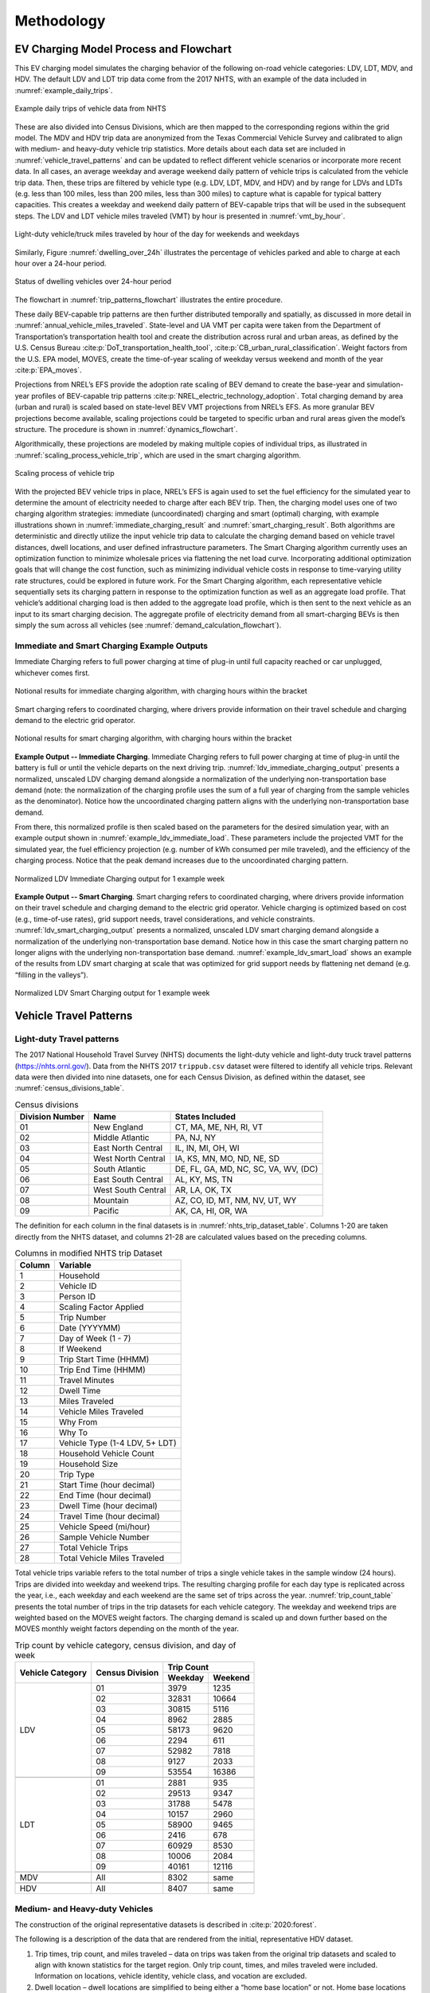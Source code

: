 Methodology 
###########

.. _ev_charging_model:

EV Charging Model Process and Flowchart 
^^^^^^^^^^^^^^^^^^^^^^^^^^^^^^^^^^^^^^^
This EV charging model simulates the charging behavior of the following on-road vehicle
categories: LDV, LDT, MDV, and HDV. The default LDV and LDT trip data come from the 2017
NHTS, with an example of the data included in :numref:`example_daily_trips`.

.. _example_daily_trips:

.. figure:: demand/transportation_electrification/img/methodology/daily_trips.png
   :align: center

   Example daily trips of vehicle data from NHTS

These are also divided into Census Divisions, which are then mapped to the corresponding
regions within the grid model. The MDV and HDV trip data are anonymized from the Texas
Commercial Vehicle Survey and calibrated to align with medium- and heavy-duty vehicle
trip statistics. More details about each data set are included in
:numref:`vehicle_travel_patterns` and can be updated to reflect different vehicle
scenarios or incorporate more recent data. In all cases, an average weekday and average
weekend daily pattern of vehicle trips is calculated from the vehicle trip data. Then,
these trips are filtered by vehicle type (e.g. LDV, LDT, MDV, and HDV) and by range for
LDVs and LDTs (e.g. less than 100 miles, less than 200 miles, less than 300 miles) to
capture what is capable for typical battery capacities.  This creates a weekday and
weekend daily pattern of BEV-capable trips that will be used in the subsequent steps.
The LDV and LDT vehicle miles traveled (VMT) by hour is presented in
:numref:`vmt_by_hour`.

.. _vmt_by_hour:

.. figure:: demand/transportation_electrification/img/methodology/vmt_by_hour.png
   :align: center

   Light-duty vehicle/truck miles traveled by hour of the day for weekends and weekdays 

Similarly, Figure :numref:`dwelling_over_24h` illustrates the percentage of vehicles
parked and able to charge at each hour over a 24-hour period. 

.. _dwelling_over_24h:

.. figure:: demand/transportation_electrification/img/methodology/dwelling_over_24h.png
   :align: center

   Status of dwelling vehicles over 24-hour period

The flowchart in :numref:`trip_patterns_flowchart` illustrates the entire procedure.

.. _trip_patterns_flowchart:

.. mermaid::
   :caption: Workflow from input trip data to weekday and weekend trip patterns 

   flowchart TD
      subgraph main[ ]
        subgraph input[ ]
          A(Input: NHTS trip data for LDV/LDT)
          B(Input: Anonymized trip data for MDV/HDV)
        end
        A==>C(Divide into census region)
        C==>D(Create weekday and weekend pattern of typical vehicle trips)
        B==>D
        D==>E("Filter trips by range [0,100, 0,200, 0,300] miles")
        E==>F(Create weekday and weekend pattern of BEV-capable trips)
      end

      class input white_no_border
      class main,A,B,C,D,E,F white
      classDef white fill:#ffffff,stroke:#333,stroke-width:3px
      classDef white_no_border fill:#ffffff,stroke:#333,stroke-width:0px

These daily BEV-capable trip patterns are then further distributed temporally and
spatially, as discussed in more detail in :numref:`annual_vehicle_miles_traveled`.
State-level and UA VMT per capita were taken from the Department of Transportation’s
transportation health tool and create the distribution across rural and urban areas, as
defined by the U.S. Census Bureau :cite:p:`DoT_transportation_health_tool`,
:cite:p:`CB_urban_rural_classification`. Weight factors from the U.S. EPA model, MOVES,
create the time-of-year scaling of weekday versus weekend and month of the year
:cite:p:`EPA_moves`.
 
Projections from NREL’s EFS provide the adoption rate scaling of BEV demand to create
the base-year and simulation-year profiles of BEV-capable trip patterns
:cite:p:`NREL_electric_technology_adoption`. Total charging demand by area (urban and
rural) is scaled based on state-level BEV VMT projections from NREL’s EFS.  As more
granular BEV projections become available, scaling projections could be targeted to
specific urban and rural areas given the model’s structure. The procedure is shown in
:numref:`dynamics_flowchart`.

.. _dynamics_flowchart:

.. mermaid::
   :caption: Workflow from weekday and weekend trip patterns to annual VMT pattern

   flowchart LR
      subgraph main[ ]
        direction TB
        subgraph start[ ]
          A(Weekday and weekend pattern <br> of BEV-capable trips)
        end
        subgraph input[ ]
          direction LR
          B(Input: census population data <br> for urban area and states)
          C(Input: DoT Transportation and Health Tool's <br> VMT per capita for urban areas and states)
          B------C
        end
        A====input
        D(Convert state-level VMT per capita into one <br> year's total of urban and rural driving for each state)
        input==>D
        subgraph middle[ ]
          direction LR
          E(Annual amount of VMT is distributed <br> across weeks and months based on <br> driving data from EPA's MOVES)
          F(Input: EPA's MOVES for weekday/weekend <br> and monthly VMT distributions)
          F----E
        end
          D==>middle
        subgraph last[ ]
          direction LR
          G(Create a base-year and simulation-year profile <br> of BEV-capable trips by scaling annual VMT <br> to match NREL's EFS projections)
          H(Input: NREL's EFS projections of <br> future BEV adoption rates)
          H----G
        end
        middle==>last
      end

      class main,A,input,B,C,D,middle,E,F,last,G,H white
      class start white_no_border
      classDef white fill:#ffffff,stroke:#333,stroke-width:3px
      classDef white_no_border fill:#ffffff,stroke:#333,stroke-width:0px

Algorithmically, these projections are modeled by making multiple copies of individual
trips, as illustrated in :numref:`scaling_process_vehicle_trip`, which are used in the
smart charging algorithm. 

.. _scaling_process_vehicle_trip:

.. figure:: demand/transportation_electrification/img/methodology/scaling_process_vehicle_trip.png
   :align: center

   Scaling process of vehicle trip

With the projected BEV vehicle trips in place, NREL’s EFS is again used to set the fuel
efficiency for the simulated year to determine the amount of electricity needed to
charge after each BEV trip.  Then, the charging model uses one of two charging algorithm
strategies: immediate (uncoordinated) charging and smart (optimal) charging, with
example illustrations shown in :numref:`immediate_charging_result` and
:numref:`smart_charging_result`. Both algorithms are deterministic and directly utilize
the input vehicle trip data to calculate the charging demand based on vehicle travel
distances, dwell locations, and user defined infrastructure parameters. The Smart
Charging algorithm currently uses an optimization function to minimize wholesale prices
via flattening the net load curve. Incorporating additional optimization goals that will
change the cost function, such as minimizing individual vehicle costs in response to
time-varying utility rate structures, could be explored in future work. For the Smart
Charging algorithm, each representative vehicle sequentially sets its charging pattern
in response to the optimization function as well as an aggregate load profile. That
vehicle’s additional charging load is then added to the aggregate load profile, which is
then sent to the next vehicle as an input to its smart charging decision. The aggregate
profile of electricity demand from all smart-charging BEVs is then simply the sum across
all vehicles (see :numref:`demand_calculation_flowchart`). 

.. _demand_calculation_flowchart:

.. mermaid::
   :caption: Workflow from the annual VMT pattern to the additional electricity demand from the BEV charging profiles 

   flowchart TB
      subgraph main[ ]
        direction TB
        subgraph input[ ]
          direction RL
          A(Base-year and simulation-year <br> profile of BEV trips)
          B(Input: NREL's EFS for fuel efficiency <br> projections by vehicle type)
          B---->A
         end
         C(Fuel efficiency projections determine <br> charging needed after each vehicle trip)
        input==>C
        D(Charging algorithm: immediate and smart)
        C==>D
        E(Create a simulation-year profile <br> of electricity demand from <br> transportation electrification)
        D==>E
      end

      class main,input,A,B,C,D,E white
      classDef white fill:#ffffff,stroke:#333,stroke-width:3px
      classDef white_no_border fill:#ffffff,stroke:#333,stroke-width:0px


Immediate and Smart Charging Example Outputs
~~~~~~~~~~~~~~~~~~~~~~~~~~~~~~~~~~~~~~~~~~~~
Immediate Charging refers to full power charging at time of plug-in until full capacity
reached or car unplugged, whichever comes first.

.. _immediate_charging_result:

.. figure:: demand/transportation_electrification/img/methodology/immediate_charging_result.png
   :align: center

   Notional results for immediate charging algorithm, with charging hours within the
   bracket

Smart charging refers to coordinated charging, where drivers provide information on
their travel schedule and charging demand to the electric grid operator.

.. _smart_charging_result:

.. figure:: demand/transportation_electrification/img/methodology/smart_charging_result.png
   :align: center

   Notional results for smart charging algorithm, with charging hours within the
   bracket 


**Example Output -- Immediate Charging**. Immediate Charging refers to full power
charging at time of plug-in until the battery is full or until the vehicle departs on
the next driving trip. :numref:`ldv_immediate_charging_output` presents a normalized,
unscaled LDV charging demand alongside a normalization of the underlying
non-transportation base demand (note: the normalization of the charging profile uses the
sum of a full year of charging from the sample vehicles as the denominator).  Notice how
the uncoordinated charging pattern aligns with the underlying non-transportation base
demand.

From there, this normalized profile is then scaled based on the parameters for the
desired simulation year, with an example output shown in
:numref:`example_ldv_immediate_load`. These parameters include the projected VMT for the
simulated year, the fuel efficiency projection (e.g. number of kWh consumed per mile
traveled), and the efficiency of the charging process. Notice that the peak demand
increases due to the uncoordinated charging pattern. 

.. _ldv_immediate_charging_output:

.. figure:: demand/transportation_electrification/img/methodology/ldv_immediate_charging_output.png
   :align: center

   Normalized LDV Immediate Charging output for 1 example week


**Example Output -- Smart Charging**. Smart charging refers to coordinated charging,
where drivers provide information on their travel schedule and charging demand to the
electric grid operator. Vehicle charging is optimized based on cost (e.g., time-of-use
rates), grid support needs, travel considerations, and vehicle constraints.
:numref:`ldv_smart_charging_output` presents a normalized, unscaled LDV smart charging
demand alongside a normalization of the underlying non-transportation base demand.
Notice how in this case the smart charging pattern no longer aligns with the underlying
non-transportation base demand. :numref:`example_ldv_smart_load` shows an example of the
results from LDV smart charging at scale that was optimized for grid support needs by
flattening net demand (e.g. “filling in the valleys”). 

.. _ldv_smart_charging_output:

.. figure:: demand/transportation_electrification/img/methodology/ldv_smart_charging_output.png
   :align: center

   Normalized LDV Smart Charging output for 1 example week


.. _vehicle_travel_patterns:

Vehicle Travel Patterns
^^^^^^^^^^^^^^^^^^^^^^^
Light-duty Travel patterns
~~~~~~~~~~~~~~~~~~~~~~~~~~
The 2017 National Household Travel Survey (NHTS) documents the light-duty vehicle and
light-duty truck travel patterns (https://nhts.ornl.gov/). Data from the NHTS 2017
``trippub.csv`` dataset were filtered to identify all vehicle trips. Relevant data were
then divided into nine datasets, one for each Census Division, as defined within the
dataset, see :numref:`census_divisions_table`.

.. _census_divisions_table:

.. table:: Census divisions

    +----------------+--------------------+--------------------------------------+
    | Division Number| Name               | States Included                      |
    +================+====================+======================================+
    | 01             | New England        | CT, MA, ME, NH, RI, VT               |
    +----------------+--------------------+--------------------------------------+
    | 02             | Middle Atlantic    | PA, NJ, NY                           |
    +----------------+--------------------+--------------------------------------+
    | 03             | East North Central | IL, IN, MI, OH, WI                   |
    +----------------+--------------------+--------------------------------------+
    | 04             | West North Central | IA, KS, MN, MO, ND, NE, SD           |
    +----------------+--------------------+--------------------------------------+
    | 05             | South Atlantic     | DE, FL, GA, MD, NC, SC, VA, WV, (DC) |
    +----------------+--------------------+--------------------------------------+
    | 06             | East South Central | AL, KY, MS, TN                       |
    +----------------+--------------------+--------------------------------------+
    | 07             | West South Central | AR, LA, OK, TX                       |
    +----------------+--------------------+--------------------------------------+
    | 08             | Mountain           | AZ, CO, ID, MT, NM, NV, UT, WY       |
    +----------------+--------------------+--------------------------------------+
    | 09             | Pacific            | AK, CA, HI, OR, WA                   |
    +----------------+--------------------+--------------------------------------+

The definition for each column in the final datasets is in
:numref:`nhts_trip_dataset_table`. Columns 1-20 are taken directly from the NHTS
dataset, and columns 21-28 are calculated values based on the preceding columns. 

.. _nhts_trip_dataset_table:

.. table:: Columns in modified NHTS trip Dataset

    +--------+--------------------------------+
    | Column | Variable                       |
    +========+================================+
    | 1      | Household                      |
    +--------+--------------------------------+
    | 2      | Vehicle ID                     |
    +--------+--------------------------------+
    | 3      | Person ID                      |
    +--------+--------------------------------+
    | 4      | Scaling Factor Applied         |
    +--------+--------------------------------+
    | 5      | Trip Number                    |
    +--------+--------------------------------+
    | 6      | Date (YYYYMM)                  |
    +--------+--------------------------------+
    | 7      | Day of Week (1 - 7)            |
    +--------+--------------------------------+
    | 8      | If Weekend                     |
    +--------+--------------------------------+
    | 9      | Trip Start Time (HHMM)         |
    +--------+--------------------------------+
    | 10     | Trip End Time (HHMM)           |
    +--------+--------------------------------+
    | 11     | Travel Minutes                 |
    +--------+--------------------------------+
    | 12     | Dwell Time                     |
    +--------+--------------------------------+
    | 13     | Miles Traveled                 |
    +--------+--------------------------------+
    | 14     | Vehicle Miles Traveled         |
    +--------+--------------------------------+
    | 15     | Why From                       |
    +--------+--------------------------------+
    | 16     | Why To                         |
    +--------+--------------------------------+
    | 17     | Vehicle Type (1-4 LDV, 5+ LDT) |
    +--------+--------------------------------+
    | 18     | Household Vehicle Count        |
    +--------+--------------------------------+
    | 19     | Household Size                 |
    +--------+--------------------------------+
    | 20     | Trip Type                      |
    +--------+--------------------------------+
    | 21     | Start Time (hour decimal)      |
    +--------+--------------------------------+
    | 22     | End Time (hour decimal)        |
    +--------+--------------------------------+
    | 23     | Dwell Time (hour decimal)      |
    +--------+--------------------------------+
    | 24     | Travel Time (hour decimal)     |
    +--------+--------------------------------+
    | 25     | Vehicle Speed (mi/hour)        |
    +--------+--------------------------------+
    | 26     | Sample Vehicle Number          |
    +--------+--------------------------------+
    | 27     | Total Vehicle Trips            |
    +--------+--------------------------------+
    | 28     | Total Vehicle Miles Traveled   |
    +--------+--------------------------------+

Total vehicle trips variable refers to the total number of trips a single vehicle takes
in the sample window (24 hours). Trips are divided into weekday and weekend trips. The
resulting charging profile for each day type is replicated across the year, i.e., each
weekday and each weekend are the same set of trips across the year.
:numref:`trip_count_table` presents the total number of trips in the trip datasets for
each vehicle category. The weekday and weekend trips are weighted based on the MOVES
weight factors. The charging demand is scaled up and down further based on the MOVES
monthly weight factors depending on the month of the year.

.. _trip_count_table:

.. table:: Trip count by vehicle category, census division, and day of week

    +------------------+-----------------+-------------------+
    | Vehicle Category | Census Division | Trip Count        |
    +                  +                 +---------+---------+
    |                  |                 | Weekday | Weekend |
    +==================+=================+=========+=========+
    | LDV              | 01              | 3979    | 1235    |
    +                  +-----------------+---------+---------+
    |                  | 02              | 32831   | 10664   |
    +                  +-----------------+---------+---------+
    |                  | 03              | 30815   | 5116    |
    +                  +-----------------+---------+---------+
    |                  | 04              | 8962    | 2885    |
    +                  +-----------------+---------+---------+
    |                  | 05              | 58173   | 9620    |
    +                  +-----------------+---------+---------+
    |                  | 06              | 2294    | 611     |
    +                  +-----------------+---------+---------+
    |                  | 07              | 52982   | 7818    |
    +                  +-----------------+---------+---------+
    |                  | 08              | 9127    | 2033    |
    +                  +-----------------+---------+---------+
    |                  | 09              | 53554   | 16386   |
    +------------------+-----------------+---------+---------+
    +------------------+-----------------+---------+---------+
    | LDT              | 01              | 2881    | 935     |
    +                  +-----------------+---------+---------+
    |                  | 02              | 29513   | 9347    |
    +                  +-----------------+---------+---------+
    |                  | 03              | 31788   | 5478    |
    +                  +-----------------+---------+---------+
    |                  | 04              | 10157   | 2960    |
    +                  +-----------------+---------+---------+
    |                  | 05              | 58900   | 9465    |
    +                  +-----------------+---------+---------+
    |                  | 06              | 2416    | 678     |
    +                  +-----------------+---------+---------+
    |                  | 07              | 60929   | 8530    |
    +                  +-----------------+---------+---------+
    |                  | 08              | 10006   | 2084    |
    +                  +-----------------+---------+---------+
    |                  | 09              | 40161   | 12116   |
    +------------------+-----------------+---------+---------+
    +------------------+-----------------+---------+---------+
    | MDV              | All             | 8302    | same    |
    +------------------+-----------------+---------+---------+
    +------------------+-----------------+---------+---------+
    | HDV              | All             | 8407    | same    |
    +------------------+-----------------+---------+---------+

Medium- and Heavy-duty Vehicles
~~~~~~~~~~~~~~~~~~~~~~~~~~~~~~~
The construction of the original representative datasets is described in
:cite:p:`2020:forest`.  

The following is a description of the data that are rendered from the initial,
representative HDV dataset.  

1.  Trip times, trip count, and miles traveled – data on trips was taken from the
    original trip datasets and scaled to align with known statistics for the target
    region.  Only trip count, times, and miles traveled were included. Information on
    locations, vehicle identity, vehicle class, and vocation are excluded. 
2.  Dwell location – dwell locations are simplified to being either a “home base
    location” or not. Home base locations are defined as depots that are owned, managed,
    and/or under contract with the same entity as the fleet vehicle.  
3. Trip start and stop times – travel and dwell times by time of day. 

The final data table structure is presented in :numref:`mdv_and_hdv_trip_dataset`. Each
row of the data table is a unique trip taken by the specified vehicle. 

.. _mdv_and_hdv_trip_dataset:

.. table:: Columns in modified MDV and HDV trip datasets 

    +--------+--------------------------------+---------------------------------------+
    | Column | Variable                       | Description                           |
    +========+================================+=======================================+
    | 1      | Vehicle Number                 | Unique vehicle number                 |
    +--------+--------------------------------+---------------------------------------+
    | 2      | Trip Number                    | Current trip number of vehicle        |
    +--------+--------------------------------+---------------------------------------+
    | 3      | Destination (home base or not) | Where the trip ends, 1 = home base,   |
    |        |                                | 2 = not home base                     |
    +--------+--------------------------------+---------------------------------------+
    | 4      | Trip Distance                  | Miles traveled in the trip            |
    +--------+--------------------------------+---------------------------------------+
    | 5      | Trip Start                     | Time of trip start                    |
    +--------+--------------------------------+---------------------------------------+
    | 6      | Trip End                       | Time of trip end                      |
    +--------+--------------------------------+---------------------------------------+
    | 7      | Dwell Time                     | Length of time vehicle parked between |
    |        |                                | trips                                 |
    +--------+--------------------------------+---------------------------------------+
    | 8      | Trip Time                      | Length of travel time                 |
    +--------+--------------------------------+---------------------------------------+
    | 9      | Total Vehicle Trips            | Total count of trips taken by the     |
    |        |                                | identified vehicle in the time window |
    +--------+--------------------------------+---------------------------------------+
    | 10     | Total Vehicle Miles            | Total vehicle miles traveled by       |
    |        |                                | vehicle in time window                |
    +--------+--------------------------------+---------------------------------------+



.. _annual_vehicle_miles_traveled:

Annual Vehicle Miles Traveled
^^^^^^^^^^^^^^^^^^^^^^^^^^^^^
The model is structured for a single base year (2017) and 33 future years (2018-2050).
Each year is unique based on vehicle miles traveled (VMT) and fuel economy (miles per
gallon of gasoline equivalent, mi/GGE), which together determine annual vehicle
electricity demand. The base year and future projections of battery electric vehicle
miles traveled are taken from NREL’s EFS :cite:p:`NREL_electric_technology_adoption`. BEV
VMT is divided into VMT occurring in UAs and RAs. UA is a term assigned by the U.S.
Census Bureau and is described as areas with a population of 50,000 people or more
:cite:p:`CB_urban_rural_classification`. Other years are available from NREL, if
desired.

.. _electric_vehicle_miles_traveled_projections:

Electric Vehicle Miles Traveled Projections by Urban and Rural Area 
~~~~~~~~~~~~~~~~~~~~~~~~~~~~~~~~~~~~~~~~~~~~~~~~~~~~~~~~~~~~~~~~~~~
VMT per capita for each state and UA was taken from the Department of Transportation’s 
transportation health tool :cite:p:`DoT_transportation_health_tool`. To determine total 
state VMT, state population was taken from Census data and was multiplied by the above 
state VMT per capita data :cite:p:`DoT_transportation_health_tool` 
:cite:p:`CB_urban_rural_classification`. Then, to calculate the fraction of total state 
VMT that is allocated to each UA and RA, the UA population was also pulled from Census 
data :cite:p:`CB_urban_rural_classification`. From there, the UA population was 
multiplied by UA VMT per capita to get total UA VMT. Lastly, UA VMT is subtracted from 
state VMT to determine the RA VMT for the state. These calculations are summarized 
below: 

.. math::

    V_{\rm state} = A_{\rm state} \times P_{\rm state}

| where:
| :math:`V_{\rm state}` is the state VMT,
| :math:`A_{\rm state}` is the VMT per capita,
| :math:`P_{\rm state}` is the state population.

.. math::

    V_{\rm UA} = A_{\rm UA} \times P_{\rm UA}

| where:
| :math:`V_{\rm UA}` is the urban area VMT,
| :math:`A_{\rm UA}` is the VMT per capita,
| :math:`P_{\rm UA}` is the urban area population.

.. math::

    V_{\rm RA} = A_{\rm state} - \sum V_{\rm UA}

| where:
| :math:`V_{\rm RA}` is the rural area VMT.


Monthly and Daily Weight Factors 
~~~~~~~~~~~~~~~~~~~~~~~~~~~~~~~~
Along with the rural/urban distribution, the default scenarios also use weekday/weekend
and monthly weight factors to distribute annual VMT. These weight factors come directly
from the U.S. EPA’s MOVES model :cite:p:`EPA_moves`. The weight factor values are listed 
in :numref:`weekday_vs_weekend_weight_table` and :numref:`month_weight_table`. 

.. _weekday_vs_weekend_weight_table:

.. table:: Weekday versus weekend weight factors

    +-------------------------------+---------+----------+
    | Day Type                      | Rural   | Urban    |
    +===============================+=========+==========+
    | Weekday (divided over 5 days) | 0.72118 | 0.762365 |
    +-------------------------------+---------+----------+
    | Weekend (divided over 2 days) | 0.27882 | 0.237635 |
    +-------------------------------+---------+----------+

.. _month_weight_table:

.. table:: Month weight factors

    +-----------+---------------+
    | Month     | Weight Factor |
    +===========+===============+
    | January   | 0.0731        |
    +-----------+---------------+
    | February  | 0.0697        |
    +-----------+---------------+
    | March     | 0.0817        |
    +-----------+---------------+
    | April     | 0.0823        |
    +-----------+---------------+
    | May       | 0.0875        |
    +-----------+---------------+
    | June      | 0.0883        |
    +-----------+---------------+
    | July      | 0.0923        |
    +-----------+---------------+
    | August    | 0.0934        |
    +-----------+---------------+
    | September | 0.0847        |
    +-----------+---------------+
    | October   | 0.0865        |
    +-----------+---------------+
    | November  | 0.0802        |
    +-----------+---------------+
    | December  | 0.0802        |
    +-----------+---------------+


.. _bev_vmt_projections:

BEV VMT Projections 
~~~~~~~~~~~~~~~~~~~
To calculate the BEV VMT by vehicle class for each UA, state-level BEV VMT projections
were based on NREL's EFS for 8 vehicle types 
:cite:p:`NREL_electric_technology_adoption`: 

1. LDV BEV Cars: 100 mi, 200 mi, 300 mi 
2. LDV BEV Trucks: 100 mi, 200 mi, 300 mi 
3. MDV Trucks 
4. HDV Trucks 

Projections were used for 2018-2050. The 2017 base year assumptions were calibrated
based on historical data. For all years, BEV VMT at the state level was translated to
BEV VMT at the UA level by multiplying the state-level projections by the fraction of
state VMT allocated to each UA. It is assumed that the proportion of VMT occurring in
urban areas relative to total state VMT will be constant moving into the future. There
are some UAs that did not have VMT data. Out of 481 UAs, 56 did not have VMT per capita
data from the DOT, so those entries will use their respective state’s VMT per capita.

Once each UA and the state’s RA have their projected annual VMT for a simulation year,
the annual VMT is distributed to each day of the year based on weight factors from U.S.
EPA MOVES model, see :numref:`scaling_table`. Each daily weight factor represents the
fraction of annual VMT that is traveled in that specific day. The daily weight factors
vary by month, whether the VMT is in a UA or a RA, and whether the day is a weekday or
a weekend day. For example, within a given urban area all weekdays in January have the
same weight factor and therefore the same allocated VMT.

.. _scaling_table:

.. table:: Urban and rural scaling factors by month and weekday vs weekend

    +-----------+-------------------+-------------------+
    |           | Urban             | Rural             |
    +-----------+---------+---------+---------+---------+
    | Month     | Weekday | Weekend | Weekday | Weekend |
    +===========+=========+=========+=========+=========+
    | January   | 0.00252 | 0.00196 | 0.00238 | 0.00230 |
    +-----------+---------+---------+---------+---------+
    | February  | 0.00266 | 0.00207 | 0.00251 | 0.00243 |
    +-----------+---------+---------+---------+---------+
    | March     | 0.00279 | 0.00218 | 0.00266 | 0.00257 |
    +-----------+---------+---------+---------+---------+
    | April     | 0.00296 | 0.00231 | 0.00268 | 0.00277 |
    +-----------+---------+---------+---------+---------+
    | May       | 0.00299 | 0.00233 | 0.00285 | 0.00275 |
    +-----------+---------+---------+---------+---------+
    | June      | 0.00313 | 0.00244 | 0.00297 | 0.00287 |
    +-----------+---------+---------+---------+---------+
    | July      | 0.00321 | 0.00250 | 0.00301 | 0.00291 |
    +-----------+---------+---------+---------+---------+
    | August    | 0.00319 | 0.00249 | 0.00304 | 0.00294 |
    +-----------+---------+---------+---------+---------+
    | September | 0.00302 | 0.00236 | 0.00285 | 0.00276 |
    +-----------+---------+---------+---------+---------+
    | October   | 0.00298 | 0.00232 | 0.00282 | 0.00272 |
    +-----------+---------+---------+---------+---------+
    | November  | 0.00284 | 0.00221 | 0.00270 | 0.00261 |
    +-----------+---------+---------+---------+---------+
    | December  | 0.00279 | 0.00217 | 0.00262 | 0.00253 |
    +-----------+---------+---------+---------+---------+

The trip data are scaled based on the allocated daily VMT. The daily patterns are
adjusted by scaling the VMT of each trip within the daily patterns so that the total
across the simulation matches the Annual VMT projection for each state. 

.. _fuel_efficiency_projections:

Fuel Efficiency Projections 
~~~~~~~~~~~~~~~~~~~~~~~~~~~
NREL’s Electrification Futures Study also projects average BEV fuel economy over time,
based on assumptions regarding technology improvements and vehicle range
:cite:p:`NREL_efs`. NREL provides a range of possible BEV fuel economies (“Slow
Advancement”, “Moderate Advancement”, and “Rapid Advancement”). The charging model uses
the "Moderate Advancement" values as the default fuel economy for each vehicle category
and year, as shown in :numref:`bev_fuel_economy_table`. 

.. _bev_fuel_economy_table:

.. table:: Default BEV fuel economy by vehicle category and year

    +-------------------------------------+-----------------------------------------------------------+
    |                                     | Fuel Economy (mile/GGE)                                   |
    +                                     +-----------+-----------+-----------+-----------+-----------+
    | Vehicle Type                        | 2017-2019 | 2020-2024 | 2025-2034 | 2035-2044 | 2045-2050 |
    +=====================================+===========+===========+===========+===========+===========+
    | LDV BEV cars, 100 mile range        | 103       | 117       | 137       | 153       | 159       |
    +-------------------------------------+-----------+-----------+-----------+-----------+-----------+
    | LDV BEV cars, 200 mile range        | 97        | 112       | 133       | 149       | 155       |
    +-------------------------------------+-----------+-----------+-----------+-----------+-----------+
    | LDV BEV cars, 300 mile range        | 85        | 102       | 124       | 138       | 144       |
    +-------------------------------------+-----------+-----------+-----------+-----------+-----------+
    | LDT BEV trucks, 100 mile range      | 60        | 69        | 78        | 83        | 85        |
    +-------------------------------------+-----------+-----------+-----------+-----------+-----------+
    | LDT BEV trucks, 200 mile range      | 57        | 66        | 76        | 81        | 83        |
    +-------------------------------------+-----------+-----------+-----------+-----------+-----------+
    | LDT BEV trucks, 300 mile range      | 50        | 60        | 72        | 76        | 79        |
    +-------------------------------------+-----------+-----------+-----------+-----------+-----------+
    | MDV trucks                          | 16        | 17        | 19        | 21        | 22        |
    +-------------------------------------+-----------+-----------+-----------+-----------+-----------+
    | HDV trucks                          | 9         | 10        | 13        | 14        | 15        |
    +-------------------------------------+-----------+-----------+-----------+-----------+-----------+

Smart Charging Optimization Algorithm 
^^^^^^^^^^^^^^^^^^^^^^^^^^^^^^^^^^^^^
The smart charging algorithm was developed by :cite:p:`2014:zhang`. The algorithm is a
least cost optimization problem, with the cost function as follows:

.. math::

    min \sum_{i=1}^n \sum_{j=1}^{seg(i)} f_{ij} x_{ij}

| where:
| :math:`f` is the cost of electricity in [$/kWh],
| :math:`x` is the increase in vehicle state of charge in [kWh],
| :math:`i` is the dwell period per trip count,
| :math:`seg(i)` is the number of dwell segments for dwell period :math:`i`,
| :math:`j` is the dwell segment in [h],
| :math:`n` is the total number of dwell per trip periods

The total number of dwell segments :math:`seg(i)` will depend on the how long the
vehicle is parked.

**Equality** constraint:

.. math::

    \sum_{i=1}^n \sum_{j=1}^{seg(i)} x_{ij} + \sum_{i=1}^n y_i = 0

| where:
| :math:`y` is the discharged energy from driving

**Inequality** constraints:

.. math::

    y_1 & > -c

    y_1 & + \sum_{j=1}^{seg(1)} x_{1j} + y_2 > -c

    y_1 & + \sum_{j=1}^{seg(1)} x_{1j} + y_2 + \dotsc + \sum_{j=1}^{seg(n-1)} x_{n-1j} + y_n > -c

| where:
| :math:`c` is the battery energy capacity in [kWh]

**Bounds**:

.. math::

    0 \leq x_{ij} \leq p_{ij} \times \Delta t_{ij} \times \eta

| where:
| :math:`p` is the rated power of charger in [kW]
| :math:`\Delta t` is the dwell time in [h]
| :math:`\eta` is the charging efficiency

The optimization is structured to minimize the cost to charge each battery electric
vehicle within defined battery constraints. It is conducted at hourly timescale, meaning
that cost and electricity demand are provided in hourly segments. Charging efficiency is
dependent on the type of electric vehicle supply equipment (EVSE). Efficiency tends to
increase with higher charging rates. The model currently distinguishes between the lower
charging efficiency of AC level 2 charging (90%) and DC charging (95%), where AC
charging is assumed for charging rates at or below 19.2 kW, and DC charging is assumed
for charging rates above 19.2 kW. If a dwell time (:math:`\Delta t`) falls below one
hour, the charge (:math:`x`) available for that segment will be reduced proportional to
the amount of time spent parked (i.e., if a vehicle is parked for 30 minutes, the charge
will be reduced to :math:`1/2`). The default minimum dwell time to consider a charging
event is 0.2 hours, or 12 minutes. This value can be modified depending on the user’s
scenario. The minimum dwell time is set in order to avoid impractical charging events
where, in the real world, a vehicle operator would not plug in their vehicle due to the
shortness of the stop. If the charging rate available is high (e.g., DC Fast Charging),
a shorter minimum dwell time may be warranted. 


Adoption Rate
^^^^^^^^^^^^^
As discussed in :numref:`bev_vmt_projections`, the default BEV adoption rates used in
this model are the VMT projections from NREL’s EFS data.  NREL used their Automotive
Deployment Options Projection Tool (ADOPT) in 2017 to generate the 2018-2050
projections.  Once actual adoption rates become available, those values could be used at
the state and/or UA level to update all remaining VMT projections.  As an example, the
California Energy Commission publishes a dashboard of the Light Duty Vehicle Population
by fuel type (including BEVs) in California for past years.

Similarly, other updates of BEV adoption rate projections at both state and UA levels
undoubtedly will arise over time.  As discussed in the User Manual section above, using
the user interface and modifying the accompanying datasets would allow updated adoption
rate projections to create corresponding BEV charging profiles when desired. Links for
these data sources are available in :numref:`data_sources`. 
